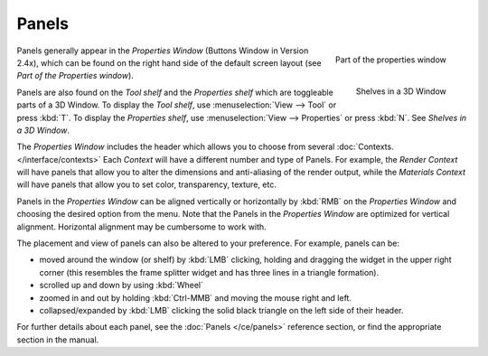 
******
Panels
******

.. figure:: /images/Manual-Interface-Panels-PropertiesPanels-25.jpg
   :align: right

   Part of the properties window


.. figure:: /images/Manual-Interface-Panels-3DWindowShelves-25.jpg
   :align: right

   Shelves in a 3D Window


Panels generally appear in the *Properties Window* (Buttons Window in Version 2.4x),
which can be found on the right hand side of the default screen layout
(see *Part of the Properties window*).

Panels are also found on the *Tool shelf* and the *Properties shelf* which
are toggleable parts of a 3D Window. To display the *Tool shelf*,
use :menuselection:`View --> Tool` or press :kbd:`T`. To display the *Properties shelf*,
use :menuselection:`View --> Properties` or press :kbd:`N`.  See *Shelves in a 3D Window*.


The *Properties Window* includes the header which allows you to choose from several
:doc:`Contexts. </interface/contexts>` Each *Context* will have a different number and type of Panels.
For example, the *Render Context* will have panels that allow you to alter the dimensions and anti-aliasing
of the render output, while the *Materials Context* will have panels that allow you to set color,
transparency, texture, etc.


Panels in the *Properties Window* can be aligned vertically or horizontally by
:kbd:`RMB` on the *Properties Window* and choosing the desired option from the
menu. Note that the Panels in the *Properties Window* are optimized for vertical
alignment. Horizontal alignment may be cumbersome to work with.

The placement and view of panels can also be altered to your preference. For example,
panels can be:


- moved around the window (or shelf) by :kbd:`LMB` clicking, holding and dragging the widget in the upper right corner (this resembles the frame splitter widget and has three lines in a triangle formation).
- scrolled up and down by using :kbd:`Wheel`
- zoomed in and out by holding :kbd:`Ctrl-MMB` and moving the mouse right and left.
- collapsed/expanded by :kbd:`LMB` clicking the solid black triangle on the left side of their header.


For further details about each panel, see the :doc:`Panels </ce/panels>` reference section, or find the appropriate section in the manual.

